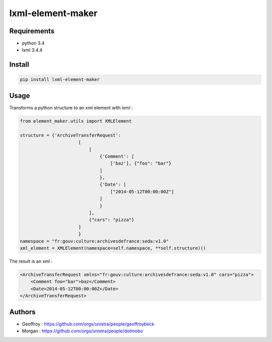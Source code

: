 lxml-element-maker
==================

Requirements
------------

* python 3.4
* lxml 3.4.4

Install
-------

.. code:: bash

    pip install lxml-element-maker

Usage
-----

Transforms a python structure to an xml element with lxml :

.. code:: python

    from element_maker.utils import XMLElement

    structure = {'ArchiveTransferRequest':
                          [
                              [
                                  {'Comment': [
                                      ['baz'], {"foo": "bar"}
                                  ]
                                  },
                                  {'Date': [
                                      ["2014-05-12T00:00:00Z"]
                                  ]
                                  }
                              ],
                              {"cars": "pizza"}
                          ]
                          }
    namespace = "fr:gouv:culture:archivesdefrance:seda:v1.0"
    xml_element = XMLElement(namespace=self.namespace, **self.structure)()

The result is an xml :

.. code:: xml

    <ArchiveTransferRequest xmlns="fr:gouv:culture:archivesdefrance:seda:v1.0" cars="pizza">
        <Comment foo="bar">baz</Comment>
        <Date>2014-05-12T00:00:00Z</Date>
    </ArchiveTransferRequest>


Authors
-------

* Geoffroy : https://github.com/orgs/unistra/people/geoffroybeck
* Morgan : https://github.com/orgs/unistra/people/dotmobo
